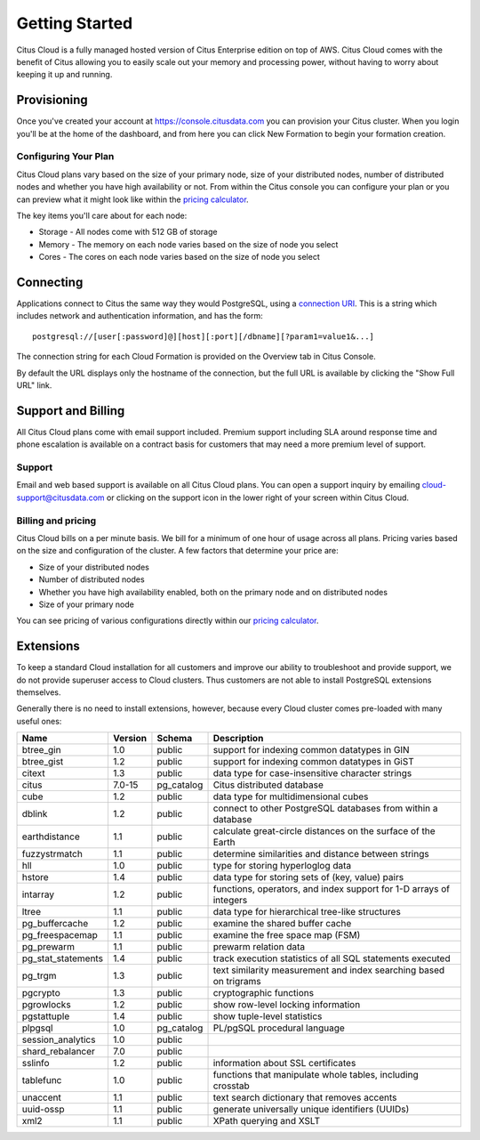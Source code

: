 .. _cloud_overview:

Getting Started
###############

Citus Cloud is a fully managed hosted version of Citus Enterprise edition on top of AWS. Citus Cloud comes with the benefit of Citus allowing you to easily scale out your memory and processing power, without having to worry about keeping it up and running.

Provisioning
============

Once you've created your account at `https://console.citusdata.com <https://console.citusdata.com>`_ you can provision your Citus cluster. When you login you'll be at the home of the dashboard, and from here you can click New Formation to begin your formation creation. 

.. image:: ../images/cloud_provisioning.png

Configuring Your Plan
---------------------

Citus Cloud plans vary based on the size of your primary node, size of your distributed nodes, number of distributed nodes and whether you have high availability or not. From within the Citus console you can configure your plan or you can preview what it might look like within the `pricing calculator <https://www.citusdata.com/pricing>`_.

The key items you'll care about for each node:

- Storage - All nodes come with 512 GB of storage
- Memory - The memory on each node varies based on the size of node you select
- Cores - The cores on each node varies based on the size of node you select

.. _connection:

Connecting
==========

Applications connect to Citus the same way they would PostgreSQL, using a `connection URI <https://www.postgresql.org/docs/current/static/libpq-connect.html#AEN45571>`_. This is a string which includes network and authentication information, and has the form:

::

  postgresql://[user[:password]@][host][:port][/dbname][?param1=value1&...]

The connection string for each Cloud Formation is provided on the Overview tab in Citus Console.

.. image:: ../images/cloud-overview-1.png

By default the URL displays only the hostname of the connection, but the full URL is available by clicking the "Show Full URL" link.

.. image:: ../images/cloud-overview-2.png

Support and Billing
===================

All Citus Cloud plans come with email support included. Premium support including SLA around response time and phone escalation is available on a contract basis for customers that may need a more premium level of support.

Support
-------

Email and web based support is available on all Citus Cloud plans. You can open a support inquiry by emailing cloud-support@citusdata.com or clicking on the support icon in the lower right of your screen within Citus Cloud.

Billing and pricing 
-------------------

Citus Cloud bills on a per minute basis. We bill for a minimum of one hour of usage across all plans. Pricing varies based on the size and configuration of the cluster. A few factors that determine your price are:

- Size of your distributed nodes
- Number of distributed nodes
- Whether you have high availability enabled, both on the primary node and on distributed nodes
- Size of your primary node

You can see pricing of various configurations directly within our `pricing calculator <https://console.citusdata.com/pricing>`_.

.. raw:: html

  <script type="text/javascript">
  analytics.track('Doc', {page: 'support', section: 'cloud'});
  </script>

.. _cloud_extensions:

Extensions
==========

To keep a standard Cloud installation for all customers and improve our ability to troubleshoot and provide support, we do not provide superuser access to Cloud clusters. Thus customers are not able to install PostgreSQL extensions themselves.

Generally there is no need to install extensions, however, because every Cloud cluster comes pre-loaded with many useful ones:

+--------------------+---------+------------+--------------------------------------------------------------------+
|        Name        | Version |   Schema   |                            Description                             |
+====================+=========+============+====================================================================+
| btree_gin          | 1.0     | public     | support for indexing common datatypes in GIN                       |
+--------------------+---------+------------+--------------------------------------------------------------------+
| btree_gist         | 1.2     | public     | support for indexing common datatypes in GiST                      |
+--------------------+---------+------------+--------------------------------------------------------------------+
| citext             | 1.3     | public     | data type for case-insensitive character strings                   |
+--------------------+---------+------------+--------------------------------------------------------------------+
| citus              | 7.0-15  | pg_catalog | Citus distributed database                                         |
+--------------------+---------+------------+--------------------------------------------------------------------+
| cube               | 1.2     | public     | data type for multidimensional cubes                               |
+--------------------+---------+------------+--------------------------------------------------------------------+
| dblink             | 1.2     | public     | connect to other PostgreSQL databases from within a database       |
+--------------------+---------+------------+--------------------------------------------------------------------+
| earthdistance      | 1.1     | public     | calculate great-circle distances on the surface of the Earth       |
+--------------------+---------+------------+--------------------------------------------------------------------+
| fuzzystrmatch      | 1.1     | public     | determine similarities and distance between strings                |
+--------------------+---------+------------+--------------------------------------------------------------------+
| hll                | 1.0     | public     | type for storing hyperloglog data                                  |
+--------------------+---------+------------+--------------------------------------------------------------------+
| hstore             | 1.4     | public     | data type for storing sets of (key, value) pairs                   |
+--------------------+---------+------------+--------------------------------------------------------------------+
| intarray           | 1.2     | public     | functions, operators, and index support for 1-D arrays of integers |
+--------------------+---------+------------+--------------------------------------------------------------------+
| ltree              | 1.1     | public     | data type for hierarchical tree-like structures                    |
+--------------------+---------+------------+--------------------------------------------------------------------+
| pg_buffercache     | 1.2     | public     | examine the shared buffer cache                                    |
+--------------------+---------+------------+--------------------------------------------------------------------+
| pg_freespacemap    | 1.1     | public     | examine the free space map (FSM)                                   |
+--------------------+---------+------------+--------------------------------------------------------------------+
| pg_prewarm         | 1.1     | public     | prewarm relation data                                              |
+--------------------+---------+------------+--------------------------------------------------------------------+
| pg_stat_statements | 1.4     | public     | track execution statistics of all SQL statements executed          |
+--------------------+---------+------------+--------------------------------------------------------------------+
| pg_trgm            | 1.3     | public     | text similarity measurement and index searching based on trigrams  |
+--------------------+---------+------------+--------------------------------------------------------------------+
| pgcrypto           | 1.3     | public     | cryptographic functions                                            |
+--------------------+---------+------------+--------------------------------------------------------------------+
| pgrowlocks         | 1.2     | public     | show row-level locking information                                 |
+--------------------+---------+------------+--------------------------------------------------------------------+
| pgstattuple        | 1.4     | public     | show tuple-level statistics                                        |
+--------------------+---------+------------+--------------------------------------------------------------------+
| plpgsql            | 1.0     | pg_catalog | PL/pgSQL procedural language                                       |
+--------------------+---------+------------+--------------------------------------------------------------------+
| session_analytics  | 1.0     | public     |                                                                    |
+--------------------+---------+------------+--------------------------------------------------------------------+
| shard_rebalancer   | 7.0     | public     |                                                                    |
+--------------------+---------+------------+--------------------------------------------------------------------+
| sslinfo            | 1.2     | public     | information about SSL certificates                                 |
+--------------------+---------+------------+--------------------------------------------------------------------+
| tablefunc          | 1.0     | public     | functions that manipulate whole tables, including crosstab         |
+--------------------+---------+------------+--------------------------------------------------------------------+
| unaccent           | 1.1     | public     | text search dictionary that removes accents                        |
+--------------------+---------+------------+--------------------------------------------------------------------+
| uuid-ossp          | 1.1     | public     | generate universally unique identifiers (UUIDs)                    |
+--------------------+---------+------------+--------------------------------------------------------------------+
| xml2               | 1.1     | public     | XPath querying and XSLT                                            |
+--------------------+---------+------------+--------------------------------------------------------------------+
